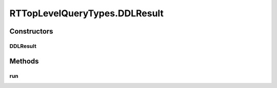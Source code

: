 .. java:import:: com.rethinkdb RethinkDBConnection

.. java:import:: com.rethinkdb.ast RTTreeKeeper

.. java:import:: com.rethinkdb.fluent RTTopLevelQuery

.. java:import:: com.rethinkdb.model DBObject

.. java:import:: com.rethinkdb.response DBResponseMapper

.. java:import:: com.rethinkdb.response.model DDLResult

.. java:import:: com.rethinkdb.response.model DMLResult

.. java:import:: java.util List

RTTopLevelQueryTypes.DDLResult
==============================

.. java:package:: com.rethinkdb.fluent.types
   :noindex:

.. java:type:: public static class DDLResult extends RTTopLevelQuery
   :outertype: RTTopLevelQueryTypes

Constructors
------------
DDLResult
^^^^^^^^^

.. java:constructor:: public DDLResult(RTTreeKeeper treeKeeper)
   :outertype: RTTopLevelQueryTypes.DDLResult

Methods
-------
run
^^^

.. java:method:: @Override public com.rethinkdb.response.model.DDLResult run(RethinkDBConnection connection)
   :outertype: RTTopLevelQueryTypes.DDLResult

